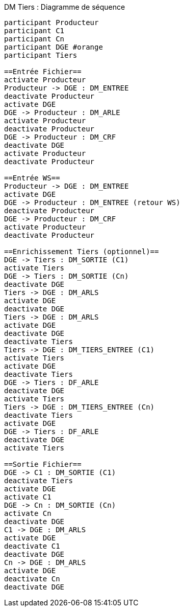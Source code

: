 ifndef::imagesdir[:imagesdir: ../../../../target/generated-docs/images]
[plantuml, archi-dm-tiers-sequence, png]
.DM Tiers : Diagramme de séquence
....
participant Producteur
participant C1
participant Cn
participant DGE #orange
participant Tiers

==Entrée Fichier==
activate Producteur
Producteur -> DGE : DM_ENTREE
deactivate Producteur
activate DGE
DGE -> Producteur : DM_ARLE
activate Producteur
deactivate Producteur
DGE -> Producteur : DM_CRF
deactivate DGE
activate Producteur
deactivate Producteur

==Entrée WS==
Producteur -> DGE : DM_ENTREE
activate DGE
DGE -> Producteur : DM_ENTREE (retour WS)
deactivate Producteur
DGE -> Producteur : DM_CRF
activate Producteur
deactivate Producteur

==Enrichissement Tiers (optionnel)==
DGE -> Tiers : DM_SORTIE (C1)
activate Tiers
DGE -> Tiers : DM_SORTIE (Cn)
deactivate DGE
Tiers -> DGE : DM_ARLS
activate DGE
deactivate DGE
Tiers -> DGE : DM_ARLS
activate DGE
deactivate DGE
deactivate Tiers
Tiers -> DGE : DM_TIERS_ENTREE (C1)
activate Tiers
activate DGE
deactivate Tiers
DGE -> Tiers : DF_ARLE
deactivate DGE
activate Tiers
Tiers -> DGE : DM_TIERS_ENTREE (Cn)
deactivate Tiers
activate DGE
DGE -> Tiers : DF_ARLE
deactivate DGE
activate Tiers

==Sortie Fichier==
DGE -> C1 : DM_SORTIE (C1)
deactivate Tiers
activate DGE
activate C1
DGE -> Cn : DM_SORTIE (Cn)
activate Cn
deactivate DGE
C1 -> DGE : DM_ARLS
activate DGE
deactivate C1
deactivate DGE
Cn -> DGE : DM_ARLS
activate DGE
deactivate Cn
deactivate DGE
....